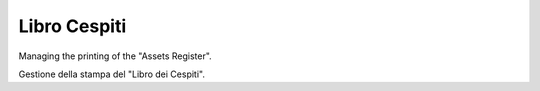 
Libro Cespiti
=============

Managing the printing of the "Assets Register".

Gestione della stampa del "Libro dei Cespiti".

